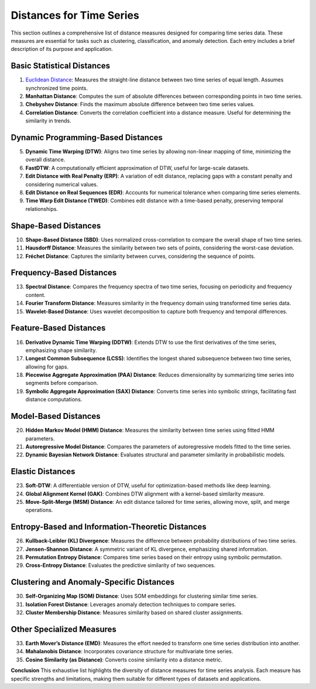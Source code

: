 Distances for Time Series
==========================

This section outlines a comprehensive list of distance measures designed for comparing time series data. These measures are essential for tasks such as clustering, classification, and anomaly detection. Each entry includes a brief description of its purpose and application.

Basic Statistical Distances
-------------------------------
#. `Euclidean Distance`_:
   Measures the straight-line distance between two time series of equal length. Assumes synchronized time points.
#. **Manhattan Distance**:
   Computes the sum of absolute differences between corresponding points in two time series.
#. **Chebyshev Distance**:
   Finds the maximum absolute difference between two time series values.
#. **Correlation Distance**:
   Converts the correlation coefficient into a distance measure. Useful for determining the similarity in trends.

Dynamic Programming-Based Distances
-------------------------------

5. **Dynamic Time Warping (DTW)**:
   Aligns two time series by allowing non-linear mapping of time, minimizing the overall distance.
#. **FastDTW**:
   A computationally efficient approximation of DTW, useful for large-scale datasets.
#. **Edit Distance with Real Penalty (ERP)**:
   A variation of edit distance, replacing gaps with a constant penalty and considering numerical values.
#. **Edit Distance on Real Sequences (EDR)**:
   Accounts for numerical tolerance when comparing time series elements.
#. **Time Warp Edit Distance (TWED)**:
   Combines edit distance with a time-based penalty, preserving temporal relationships.

Shape-Based Distances
-------------------------------

10. **Shape-Based Distance (SBD)**:
    Uses normalized cross-correlation to compare the overall shape of two time series.
#. **Hausdorff Distance**:
   Measures the similarity between two sets of points, considering the worst-case deviation.
#. **Fréchet Distance**:
   Captures the similarity between curves, considering the sequence of points.

Frequency-Based Distances
-------------------------------

13. **Spectral Distance**:
    Compares the frequency spectra of two time series, focusing on periodicity and frequency content.
#. **Fourier Transform Distance**:
   Measures similarity in the frequency domain using transformed time series data.
#. **Wavelet-Based Distance**:
   Uses wavelet decomposition to capture both frequency and temporal differences.

Feature-Based Distances
-------------------------------

16. **Derivative Dynamic Time Warping (DDTW)**:
    Extends DTW to use the first derivatives of the time series, emphasizing shape similarity.
#. **Longest Common Subsequence (LCSS)**:
   Identifies the longest shared subsequence between two time series, allowing for gaps.
#. **Piecewise Aggregate Approximation (PAA) Distance**:
   Reduces dimensionality by summarizing time series into segments before comparison.
#. **Symbolic Aggregate Approximation (SAX) Distance**:
   Converts time series into symbolic strings, facilitating fast distance computations.

Model-Based Distances
-------------------------------

20. **Hidden Markov Model (HMM) Distance**:
    Measures the similarity between time series using fitted HMM parameters.
#. **Autoregressive Model Distance**:
   Compares the parameters of autoregressive models fitted to the time series.
#. **Dynamic Bayesian Network Distance**:
   Evaluates structural and parameter similarity in probabilistic models.

Elastic Distances
-------------------------------

23. **Soft-DTW**:
    A differentiable version of DTW, useful for optimization-based methods like deep learning.
#. **Global Alignment Kernel (GAK)**:
   Combines DTW alignment with a kernel-based similarity measure.
#. **Move-Split-Merge (MSM) Distance**:
   An edit distance tailored for time series, allowing move, split, and merge operations.

Entropy-Based and Information-Theoretic Distances
-------------------------------

26. **Kullback-Leibler (KL) Divergence**:
    Measures the difference between probability distributions of two time series.
#. **Jensen-Shannon Distance**:
   A symmetric variant of KL divergence, emphasizing shared information.
#. **Permutation Entropy Distance**:
   Compares time series based on their entropy using symbolic permutation.
#. **Cross-Entropy Distance**:
   Evaluates the predictive similarity of two sequences.

Clustering and Anomaly-Specific Distances
-------------------------------

30. **Self-Organizing Map (SOM) Distance**:
    Uses SOM embeddings for clustering similar time series.
#. **Isolation Forest Distance**:
   Leverages anomaly detection techniques to compare series.
#. **Cluster Membership Distance**:
   Measures similarity based on shared cluster assignments.

Other Specialized Measures
-------------------------------

33. **Earth Mover’s Distance (EMD)**:
    Measures the effort needed to transform one time series distribution into another.
#. **Mahalanobis Distance**:
   Incorporates covariance structure for multivariate time series.
#. **Cosine Similarity (as Distance)**:
   Converts cosine similarity into a distance metric.



**Conclusion**
This exhaustive list highlights the diversity of distance measures for time series analysis. Each measure has specific strengths and limitations, making them suitable for different types of datasets and applications.


.. _Euclidean Distance: https://distancia.readthedocs.io/en/latest/Euclidean.html
.. _Procrustes Distance: https://distancia.readthedocs.io/en/latest/ProcrustesDistance.html
.. _Procrustes Distance: https://distancia.readthedocs.io/en/latest/ProcrustesDistance.html
.. _Procrustes Distance: https://distancia.readthedocs.io/en/latest/ProcrustesDistance.html
.. _Procrustes Distance: https://distancia.readthedocs.io/en/latest/ProcrustesDistance.html
.. _Procrustes Distance: https://distancia.readthedocs.io/en/latest/ProcrustesDistance.html
.. _Procrustes Distance: https://distancia.readthedocs.io/en/latest/ProcrustesDistance.html
.. _Procrustes Distance: https://distancia.readthedocs.io/en/latest/ProcrustesDistance.html
.. _Procrustes Distance: https://distancia.readthedocs.io/en/latest/ProcrustesDistance.html
.. _Procrustes Distance: https://distancia.readthedocs.io/en/latest/ProcrustesDistance.html
.. _Procrustes Distance: https://distancia.readthedocs.io/en/latest/ProcrustesDistance.html
.. _Procrustes Distance: https://distancia.readthedocs.io/en/latest/ProcrustesDistance.html
.. _Procrustes Distance: https://distancia.readthedocs.io/en/latest/ProcrustesDistance.html
.. _Procrustes Distance: https://distancia.readthedocs.io/en/latest/ProcrustesDistance.html
.. _Procrustes Distance: https://distancia.readthedocs.io/en/latest/ProcrustesDistance.html
.. _Procrustes Distance: https://distancia.readthedocs.io/en/latest/ProcrustesDistance.html
.. _Procrustes Distance: https://distancia.readthedocs.io/en/latest/ProcrustesDistance.html
.. _Procrustes Distance: https://distancia.readthedocs.io/en/latest/ProcrustesDistance.html
.. _Procrustes Distance: https://distancia.readthedocs.io/en/latest/ProcrustesDistance.html
.. _Procrustes Distance: https://distancia.readthedocs.io/en/latest/ProcrustesDistance.html
.. _Procrustes Distance: https://distancia.readthedocs.io/en/latest/ProcrustesDistance.html
.. _Procrustes Distance: https://distancia.readthedocs.io/en/latest/ProcrustesDistance.html
.. _Procrustes Distance: https://distancia.readthedocs.io/en/latest/ProcrustesDistance.html
.. _Procrustes Distance: https://distancia.readthedocs.io/en/latest/ProcrustesDistance.html
.. _Procrustes Distance: https://distancia.readthedocs.io/en/latest/ProcrustesDistance.html
.. _Procrustes Distance: https://distancia.readthedocs.io/en/latest/ProcrustesDistance.html
.. _Procrustes Distance: https://distancia.readthedocs.io/en/latest/ProcrustesDistance.html
.. _Procrustes Distance: https://distancia.readthedocs.io/en/latest/ProcrustesDistance.html
.. _Procrustes Distance: https://distancia.readthedocs.io/en/latest/ProcrustesDistance.html
.. _Procrustes Distance: https://distancia.readthedocs.io/en/latest/ProcrustesDistance.html
.. _Procrustes Distance: https://distancia.readthedocs.io/en/latest/ProcrustesDistance.html
.. _Procrustes Distance: https://distancia.readthedocs.io/en/latest/ProcrustesDistance.html
.. _Procrustes Distance: https://distancia.readthedocs.io/en/latest/ProcrustesDistance.html
.. _Procrustes Distance: https://distancia.readthedocs.io/en/latest/ProcrustesDistance.html
.. _Procrustes Distance: https://distancia.readthedocs.io/en/latest/ProcrustesDistance.html
.. _Procrustes Distance: https://distancia.readthedocs.io/en/latest/ProcrustesDistance.html
.. _Procrustes Distance: https://distancia.readthedocs.io/en/latest/ProcrustesDistance.html
.. _Procrustes Distance: https://distancia.readthedocs.io/en/latest/ProcrustesDistance.html
.. _Procrustes Distance: https://distancia.readthedocs.io/en/latest/ProcrustesDistance.html
.. _Procrustes Distance: https://distancia.readthedocs.io/en/latest/ProcrustesDistance.html
.. _Procrustes Distance: https://distancia.readthedocs.io/en/latest/ProcrustesDistance.html
.. _Procrustes Distance: https://distancia.readthedocs.io/en/latest/ProcrustesDistance.html
.. _Procrustes Distance: https://distancia.readthedocs.io/en/latest/ProcrustesDistance.html
.. _Procrustes Distance: https://distancia.readthedocs.io/en/latest/ProcrustesDistance.html
.. _Procrustes Distance: https://distancia.readthedocs.io/en/latest/ProcrustesDistance.html
.. _Procrustes Distance: https://distancia.readthedocs.io/en/latest/ProcrustesDistance.html
.. _Procrustes Distance: https://distancia.readthedocs.io/en/latest/ProcrustesDistance.html
.. _Procrustes Distance: https://distancia.readthedocs.io/en/latest/ProcrustesDistance.html
.. _Procrustes Distance: https://distancia.readthedocs.io/en/latest/ProcrustesDistance.html
.. _Procrustes Distance: https://distancia.readthedocs.io/en/latest/ProcrustesDistance.html
.. _Procrustes Distance: https://distancia.readthedocs.io/en/latest/ProcrustesDistance.html
.. _Procrustes Distance: https://distancia.readthedocs.io/en/latest/ProcrustesDistance.html
.. _Procrustes Distance: https://distancia.readthedocs.io/en/latest/ProcrustesDistance.html
.. _Procrustes Distance: https://distancia.readthedocs.io/en/latest/ProcrustesDistance.html
.. _Procrustes Distance: https://distancia.readthedocs.io/en/latest/ProcrustesDistance.html
.. _Procrustes Distance: https://distancia.readthedocs.io/en/latest/ProcrustesDistance.html
.. _Procrustes Distance: https://distancia.readthedocs.io/en/latest/ProcrustesDistance.html
.. _Procrustes Distance: https://distancia.readthedocs.io/en/latest/ProcrustesDistance.html
.. _Procrustes Distance: https://distancia.readthedocs.io/en/latest/ProcrustesDistance.html

